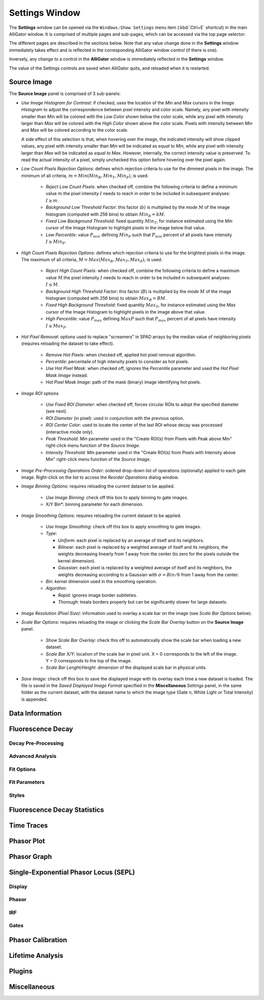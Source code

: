 .. _alligator-settings-window:

Settings Window
===============


The **Settings** window can be opened via the ``Windows:Show Settings`` menu 
item (:kbd:`Ctrl+E` shortcut) in the main AlliGator window.
It is comprised of multiple pages and sub-pages, which can be accessed via the 
top page selector:

.. image:: images/AlliGator-Settings-Pages.png
   :align: center

The different pages are described in the sections below.
Note that any value change done in the **Settings** window immediately takes effect and is reflected in the corresponding AlliGator window *control* (if there is one).

Inversely, any change to a control in the **AlliGator** window is immediately reflected in the **Settings** window.

The value of the Settings controls are saved when AlliGator quits, and reloaded when it is restarted.

.. _alligator-settings-source-image:

Source Image
------------

The **Source Image** panel is comprised of 3 sub-panels:

.. image:: images/AlliGator-Settings-Source-Image-Pixel-Processing.png
   :align: center

- *Use Image Histogram for Contrast*: if checked, uses the location of the *Min* 
  and *Max* cursors in the *Image Histogram* to adjust the correspondence between 
  pixel intensity and color scale. Namely, any pixel with intensity smaller than 
  *Min* will be colored with the *Low Color* shown below the color scale, while 
  any pixel with intensity larger than *Max* will be colored with the *High Color*
  shown above the color scale. Pixels with intensity between *Min* and *Max* will 
  be colored according to the color scale.

  A side effect of this selection is that, when hovering over the image, the 
  indicated intensity will show clipped values, any pixel with intensity smaller 
  than *Min* will be indicated as *equal to Min*, while any pixel with intensity 
  larger than *Max* will be indicated as *equal to Max*. However, internally, the 
  correct intensity value is preserved. To read the actual intensity of a pixel, 
  simply unchecked this option before hovering over the pixel again.

- *Low Count Pixels Rejection Options*: defines which rejection criteria to use 
  for the dimmest pixels in the image. The minimum of all criteria, 
  :math:`m = Min(Min_B, Min_T, Min_P)`, is used.

    * *Reject Low Count Pixels*: when checked off, combine the following 
      criteria to define a minimum value :math:`m`.the pixel intensity :math:`I` 
      needs to reach in order to be included in subsequent analyses: :math:`I \ge m`.
    * *Background Low Threshold Factor*: this factor (:math:`b`) is multiplied 
      by the *mode* :math:`M` of the image histogram (computed with 256 bins) 
      to obtain :math:`Min_B = b M`.
    * *Fixed Low Background Threshold*: fixed quantity :math:`Min_T`, for instance 
      estimated using the *Min* cursor of the Image Histogram to highlight 
      pixels in the image below that value.
    * *Low Percentile*: value :math:`P_{min}` defining :math:`Min_P` such that 
      :math:`P_{min}` percent of all pixels have intensity :math:`I \ge Min_P`.

- *High Count Pixels Rejection Options*: defines which rejection criteria to use 
  for the brightest pixels in the image. The maximum of all criteria, 
  :math:`M = Max(Max_B, Max_T, Max_P)`, is used.

    * *Reject High Count Pixels*: when checked off, combine the following 
      criteria to define a maximum value :math:`M`.the pixel intensity :math:`I` 
      needs to reach in order to be included in subsequent analyses: :math:`I \le M`.
    * *Background High Threshold Factor*: this factor (:math:`B`) is multiplied 
      by the *mode* :math:`M` of the image histogram (computed with 256 bins) 
      to obtain :math:`Max_B = B M`.
    * *Fixed High Background Threshold*: fixed quantity :math:`Max_T`, for instance 
      estimated using the *Max* cursor of the Image Histogram to highlight 
      pixels in the image above that value.
    * *High Percentile*: value :math:`P_{max}` defining :math:`MaxP` such that 
      :math:`P_{max}` percent of all pixels have intensity :math:`I \le Max_P`.

- *Hot Pixel Removal*: options used to replace "screamers" in SPAD arrays by 
  the median value of neighboring pixels (requires reloading the dataset to 
  take effect).

    * *Remove Hot Pixels*: when checked off, applied hot pixel removal algorithm.
    * *Percentile*: percentaile of high intensity pixels to consider as hot pixels.
    * *Use Hot Pixel Mask*: when checked off, ignores the *Percentile* parameter 
      and used the *Hot Pixel Mask Image* instead.
    * *Hot Pixel Mask Image*: path of the mask (binary) image identifying hot 
      pixels.

.. image:: images/AlliGator-Settings-Source-Image-Processing.png
   :align: center

- *Image ROI* options

    * *Use Fixed ROI Diameter*: when checked off, forces circular ROIs to adopt 
      the specified diameter (see next).
    * *ROI Diameter* (in pixel): used in conjunction with the previous option.
    * *ROI Center Color*: used to locate the center of the last ROI whose decay 
      was processed (interactive mode only).
    * *Peak Threshold*: *Min* parameter used in the "Create ROI(s) from Pixels 
      with Peak above Min" right-click menu function of the *Source Image*.
    * *Intensity Threshold*: *Min* parameter used in the "Create ROI(s) from 
      Pixels with Intensity above Min" right-click menu function of the *Source 
      Image*.

- *Image Pre-Processing Operations Order*: ordered drop-down list of operations 
  (optionally) applied to each gate image. Right-click on the list to access the 
  *Reorder Operations* dialog window.

- *Image Binning Options*: requires reloading the current dataset to be applied.

    * *Use Image Binning*: check off this box to apply binning to gate images.
    * X/Y Bin*: binning parameter for each dimension.

- *Image Smoothing Options*: requires reloading the current dataset to be applied.

    * *Use Image Smoothing*: check off this box to apply smoothing to gate images.
    * *Type*:

      + *Uniform*: each pixel is replaced by an average of itself and its 
        neighbors.
      + *Bilinear*: each pixel is replaced by a weighted average of itself and 
        its neighbors, the weights decreasing linearly from 1 away from the 
        center (to zero for the pixels outside the kernel dimension).
      + *Gaussian*: each pixel is replaced by a weighted average of itself and 
        its neighbors, the weights decreasing according to a Gaussian with 
        :math:`\sigma = Bin/6` from 1 away from the center.

    * *Bin*: kernel dimension used in the smoothing operation.
    * *Algorithm*:

      + *Rapid*: ignores image border subtleties.
      + *Thorough*: treats borders properly but can be significantly slower for 
        large datasets.

.. image:: images/AlliGator-Settings-Source-Image-Cosmetics.png
   :align: center

- *Image Resolution (Pixel Size)*: information used to overlay a scale bar on 
  the image (see *Scale Bar Options* below).

- *Scale Bar Options*: requires reloading the image or clicking the *Scale Bar 
  Overlay* button on the **Source Image** panel.

    * *Show Scale Bar Overlay*: check this off to automaticxally show the scale 
      bar when loading a new dataset.
    * *Scale Bar X/Y*: location of the scale bar in pixel unit. X = 0 corresponds 
      to the left of the image. Y = 0 corresponds to the top of the image.
    * *Scale Bar Lenght/Height*: dimension of the displayed scale bar in physical 
      units.

- *Save Image*: check off this box to save the displayed image with its overlay 
  each time a new dataset is loaded. The file is saved in the *Saved Displayed 
  Image Format* specified in the **Miscellaneous** Settings panel, in the same 
  folder as the current dataset, with the dataset name to which the image type 
  (Gate n, White Light or Total Intensity) is appended.

.. _alligator-settings-data-information:

Data Information
----------------

.. image:: images/AlliGator-Settings-Data-Information.png
   :align: center

.. _alligator-settings-fluorescence-decay:

Fluorescence Decay
------------------

.. _alligator-settings-fluorescence-decay-preprocessing:

Decay Pre-Processing
++++++++++++++++++++

.. image:: images/AlliGator-Settings-Decay-Preprocessing.png
   :align: center

.. _alligator-settings-fluorescence-decay-advanced-analysis:

Advanced Analysis
+++++++++++++++++

.. image:: images/AlliGator-Settings-Decay-Advanced-Analysis.png
   :align: center

.. _alligator-settings-fluorescence-decay-fit-options:

Fit Options
+++++++++++

.. image:: images/AlliGator-Settings-Decay-Fit-Options.png
   :align: center

.. _alligator-settings-fluorescence-decay-fit-parameters:

Fit Parameters
++++++++++++++

.. image:: images/AlliGator-Settings-Decay-Fit-Parameters.png
   :align: center

.. _alligator-settings-fluorescence-decay-styles:

Styles
++++++

.. image:: images/AlliGator-Settings-Decay-Styles.png
   :align: center

.. _alligator-settings-fluorescence-decay-statistics:

Fluorescence Decay Statistics
-----------------------------

.. image:: images/AlliGator-Settings-Decay-Statistics.png
   :align: center

.. _alligator-settings-time-traces:

Time Traces
-----------

.. image:: images/AlliGator-Settings-Time-Traces.png
   :align: center

.. _alligator-settings-phasor-plot:

Phasor Plot
-----------

.. image:: images/AlliGator-Settings-Phasor-Plot.png
   :align: center

.. _alligator-settings-phasor-graph:

Phasor Graph
------------

.. image:: images/AlliGator-Settings-Phasor-Gaph.png
   :align: center

.. _alligator-settings-SEPL:

Single-Exponential Phasor Locus (SEPL)
--------------------------------------

.. _alligator-settings-SEPL-display:

Display
+++++++

.. image:: images/AlliGator-Settings-SEPL-Display.png
   :align: center

.. _alligator-settings-SEPL-phasor:

Phasor
+++++++

.. image:: images/AlliGator-Settings-SEPL-Phasor.png
   :align: center

.. _alligator-settings-SEPL-IRF:

IRF
+++

.. image:: images/AlliGator-Settings-SEPL-IRF.png
   :align: center

.. _alligator-settings-SEPL-gates:

Gates
+++++

.. image:: images/AlliGator-Settings-SEPL-Gates.png
   :align: center

.. _alligator-settings-phasor-calibration:

Phasor Calibration
------------------

.. image:: images/AlliGator-Settings-Phasor-Calibration.png
   :align: center

.. _alligator-settings-lifetime-analysis:

Lifetime Analysis
-----------------

.. image:: images/AlliGator-Settings-Lifetime-Analysis.png
   :align: center

.. _alligator-settings-plugins:

Plugins
-------

.. image:: images/AlliGator-Settings-Plugins.png
   :align: center

.. _alligator-settings-miscellaneous:

Miscellaneous
-------------

.. image:: images/AlliGator-Settings-Miscellaneous.png
   :align: center














